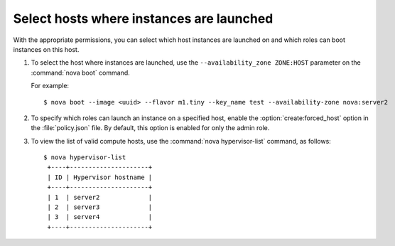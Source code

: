 .. meta::
   :scope: admin_only

=========================================
Select hosts where instances are launched
=========================================

With the appropriate permissions, you can select which
host instances are launched on and which roles can boot instances
on this host.

#. To select the host where instances are launched, use
   the ``--availability_zone ZONE:HOST`` parameter on the
   :command:`nova boot` command.

   For example::

   $ nova boot --image <uuid> --flavor m1.tiny --key_name test --availability-zone nova:server2

#. To specify which roles can launch an instance on a
   specified host, enable the :option:`create:forced_host` option in
   the :file:`policy.json` file. By default, this option is
   enabled for only the admin role.

#. To view the list of valid compute hosts, use the
   :command:`nova hypervisor-list` command, as follows::

    $ nova hypervisor-list
     +----+---------------------+
     | ID | Hypervisor hostname |
     +----+---------------------+
     | 1  | server2             |
     | 2  | server3             |
     | 3  | server4             |
     +----+---------------------+
